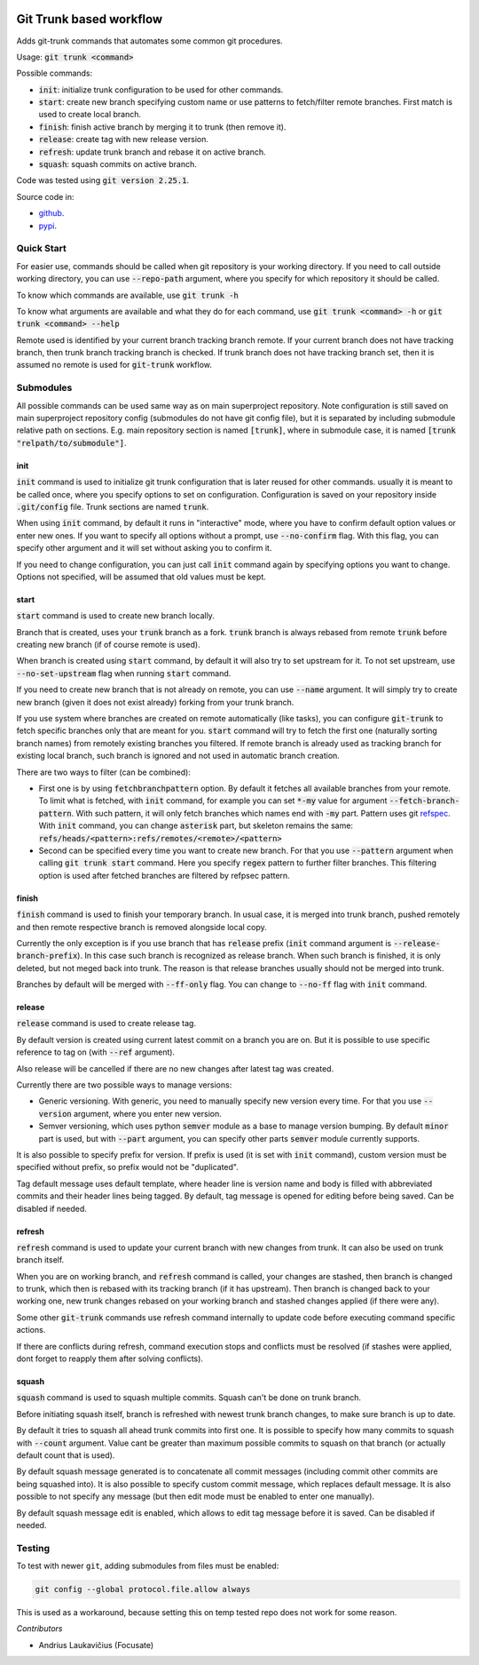 .. image:: https://travis-ci.com/focusate/git-trunk.svg?branch=master
    :target: https://travis-ci.com/focusate/git-trunk

Git Trunk based workflow
########################

Adds git-trunk commands that automates some common git procedures.

Usage: :code:`git trunk <command>`

Possible commands:

* :code:`init`: initialize trunk configuration to be used for other commands.
* :code:`start`: create new branch specifying custom name or use patterns to fetch/filter remote branches. First match is used to create local branch.
* :code:`finish`: finish active branch by merging it to trunk (then remove it).
* :code:`release`: create tag with new release version.
* :code:`refresh`: update trunk branch and rebase it on active branch.
* :code:`squash`: squash commits on active branch.

Code was tested using :code:`git version 2.25.1`.

Source code in:

* `github <https://github.com/focusate/git-trunk/>`_.
* `pypi <https://pypi.org/project/git_trunk/>`_.

Quick Start
===========

For easier use, commands should be called when git repository is your working directory. If you need to call outside working directory, you can use :code:`--repo-path` argument, where you specify for which repository it should be called.

To know which commands are available, use :code:`git trunk -h`

To know what arguments are available and what they do for each command, use :code:`git trunk <command> -h` or :code:`git trunk <command> --help`

Remote used is identified by your current branch tracking branch remote. If your current branch does not have tracking branch, then trunk branch tracking branch is checked. If trunk branch does not have tracking branch set, then it is assumed no remote is used for :code:`git-trunk` workflow.

Submodules
==========

All possible commands can be used same way as on main superproject repository. Note configuration is still saved on main superproject repository config (submodules do not have git config file), but it is separated by including submodule relative path on sections. E.g. main repository section is named :code:`[trunk]`, where in submodule case, it is named :code:`[trunk "relpath/to/submodule"]`.

init
----

:code:`init` command is used to initialize git trunk configuration that is later reused for other commands. usually it is meant to be called once, where you specify options to set on configuration. Configuration is saved on your repository inside :code:`.git/config` file. Trunk sections are named :code:`trunk`.

When using :code:`init` command, by default it runs in "interactive" mode, where you have to confirm default option values or enter new ones. If you want to specify all options without a prompt, use :code:`--no-confirm` flag. With this flag, you can specify other argument and it will set without asking you to confirm it.

If you need to change configuration, you can just call :code:`init` command again by specifying options you want to change. Options not specified, will be assumed that old values must be kept.

start
-----

:code:`start` command is used to create new branch locally.

Branch that is created, uses your :code:`trunk` branch as a fork. :code:`trunk` branch is always rebased from remote :code:`trunk` before creating new branch (if of course remote is used).

When branch is created using :code:`start` command, by default it will also try to set upstream for it. To not set upstream, use :code:`--no-set-upstream` flag when running :code:`start` command.

If you need to create new branch that is not already on remote, you can use :code:`--name` argument. It will simply try to create new branch (given it does not exist already) forking from your trunk branch.

If you use system where branches are created on remote automatically (like tasks), you can configure :code:`git-trunk` to fetch specific branches only that are meant for you. :code:`start` command will try to fetch the first one (naturally sorting branch names) from remotely existing branches you filtered. If remote branch is already used as tracking branch for existing local branch, such branch is ignored and not used in automatic branch creation.

There are two ways to filter (can be combined):

* First one is by using :code:`fetchbranchpattern` option. By default it fetches all available branches from your remote. To limit what is fetched, with :code:`init` command, for example you can set :code:`*-my` value for argument :code:`--fetch-branch-pattern`. With such pattern, it will only fetch branches which names end with :code:`-my` part. Pattern uses git `refspec <https://git-scm.com/book/en/v2/Git-Internals-The-Refspec>`_. With :code:`init` command, you can change :code:`asterisk` part, but skeleton remains the same: :code:`refs/heads/<pattern>:refs/remotes/<remote>/<pattern>`
* Second can be specified every time you want to create new branch. For that you use :code:`--pattern` argument when calling :code:`git trunk start` command. Here you specify :code:`regex` pattern to further filter branches. This filtering option is used after fetched branches are filtered by refpsec pattern.

finish
------

:code:`finish` command is used to finish your temporary branch. In usual case, it is merged into trunk branch, pushed remotely and then remote respective branch is removed alongside local copy.

Currently the only exception is if you use branch that has :code:`release` prefix (:code:`init` command argument is :code:`--release-branch-prefix`). In this case such branch is recognized as release branch. When such branch is finished, it is only deleted, but not meged back into trunk. The reason is that release branches usually should not be merged into trunk.

Branches by default will be merged with :code:`--ff-only` flag. You can change to :code:`--no-ff` flag with :code:`init` command.

release
-------

:code:`release` command is used to create release tag.

By default version is created using current latest commit on a branch you are on. But it is possible to use specific reference to tag on (with :code:`--ref` argument).

Also release will be cancelled if there are no new changes after latest tag was created.

Currently there are two possible ways to manage versions:

* Generic versioning. With generic, you need to manually specify new version every time. For that you use :code:`--version` argument, where you enter new version.
* Semver versioning, which uses python :code:`semver` module as a base to manage version bumping. By default :code:`minor` part is used, but with :code:`--part` argument, you can specify other parts :code:`semver` module currently supports.

It is also possible to specify prefix for version. If prefix is used (it is set with :code:`init` command), custom version must be specified without prefix, so prefix would not be "duplicated".

Tag default message uses default template, where header line is version name and body is filled with abbreviated commits and their header lines being tagged. By default, tag message is opened for editing before being saved. Can be disabled if needed.

refresh
-------

:code:`refresh` command is used to update your current branch with new changes from trunk. It can also be used on trunk branch itself.

When you are on working branch, and :code:`refresh` command is called, your changes are stashed, then branch is changed to trunk, which then is rebased with its tracking branch (if it has upstream). Then branch is changed back to your working one, new trunk changes rebased on your working branch and stashed changes applied (if there were any).

Some other :code:`git-trunk` commands use refresh command internally to update code before executing command specific actions.

If there are conflicts during refresh, command execution stops and conflicts must be resolved (if stashes were applied, dont forget to reapply them after solving conflicts).

squash
------

:code:`squash` command is used to squash multiple commits. Squash can't be done on trunk branch.

Before initiating squash itself, branch is refreshed with newest trunk branch changes, to make sure branch is up to date.

By default it tries to squash all ahead trunk commits into first one. It is possible to specify how many commits to squash with :code:`--count` argument. Value cant be greater than maximum possible commits to squash on that branch (or actually default count that is used).

By default squash message generated is to concatenate all commit messages (including commit other commits are being squashed into). It is also possible to specify custom commit message, which replaces default message. It is also possible to not specify any message (but then edit mode must be enabled to enter one manually).

By default squash message edit is enabled, which allows to edit tag message before it is saved. Can be disabled if needed.

Testing
=======

To test with newer ``git``, adding submodules from files must be enabled:

.. code-block::

    git config --global protocol.file.allow always

This is used as a workaround, because setting this on temp tested repo does not work
for some reason.

*Contributors*

* Andrius Laukavičius (Focusate)
